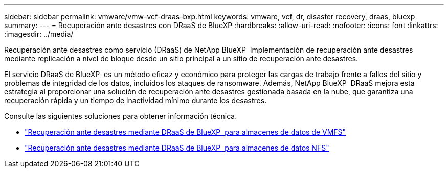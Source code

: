 ---
sidebar: sidebar 
permalink: vmware/vmw-vcf-draas-bxp.html 
keywords: vmware, vcf, dr, disaster recovery, draas, bluexp 
summary:  
---
= Recuperación ante desastres con DRaaS de BlueXP
:hardbreaks:
:allow-uri-read: 
:nofooter: 
:icons: font
:linkattrs: 
:imagesdir: ../media/


[role="lead"]
Recuperación ante desastres como servicio (DRaaS) de NetApp BlueXP  Implementación de recuperación ante desastres mediante replicación a nivel de bloque desde un sitio principal a un sitio de recuperación ante desastres.

El servicio DRaaS de BlueXP  es un método eficaz y económico para proteger las cargas de trabajo frente a fallos del sitio y problemas de integridad de los datos, incluidos los ataques de ransomware. Además, NetApp BlueXP  DRaaS mejora esta estrategia al proporcionar una solución de recuperación ante desastres gestionada basada en la nube, que garantiza una recuperación rápida y un tiempo de inactividad mínimo durante los desastres.

Consulte las siguientes soluciones para obtener información técnica.

* link:vmw-dr-draas-vmfs.html["Recuperación ante desastres mediante DRaaS de BlueXP  para almacenes de datos de VMFS"]
* link:vmw-dr-draas-nfs.html["Recuperación ante desastres mediante DRaaS de BlueXP  para almacenes de datos NFS"]


